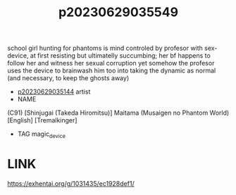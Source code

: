 :PROPERTIES:
:ID:       35504a42-a2c7-44ad-85c7-02fbef313fea
:END:
#+title: p20230629035549
#+filetags: :ntronary:
school girl hunting for phantoms is mind controled by profesor with sex-device, at first resisting but ultimatelly succumbing; her bf happens to follow her and witness her sexual corruption yet somehow the profesor uses the device to brainwash him too into taking the dynamic as normal (and necessary, to keep the ghosts away)
- [[id:1018795c-7d7b-4fde-8c1e-1b10370ee100][p20230629035144]] artist
- NAME
(C91) [Shinjugai (Takeda Hiromitsu)] Maitama (Musaigen no Phantom World) [English] [Tremalkinger]
- TAG magic_device
* LINK
https://exhentai.org/g/1031435/ec1928def1/
